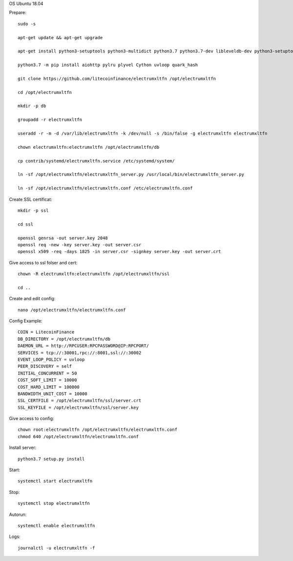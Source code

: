 OS Ubuntu 18.04


Prepare::

  sudo -s

  apt-get update && apt-get upgrade

  apt-get install python3-setuptools python3-multidict python3.7 python3.7-dev libleveldb-dev python3-setuptools python3-multidict gcc g++ libsnappy-dev zlib1g-dev libbz2-dev libgflags-dev build-essential python3-pip git

  python3.7 -m pip install aiohttp pylru plyvel Cython uvloop quark_hash

  git clone https://github.com/litecoinfinance/electrumxltfn /opt/electrumxltfn

  cd /opt/electrumxltfn

  mkdir -p db

  groupadd -r electrumxltfn

  useradd -r -m -d /var/lib/electrumxltfn -k /dev/null -s /bin/false -g electrumxltfn electrumxltfn

  chown electrumxltfn:electrumxltfn /opt/electrumxltfn/db

  cp contrib/systemd/electrumxltfn.service /etc/systemd/system/

  ln -sf /opt/electrumxltfn/electrumxltfn_server.py /usr/local/bin/electrumxltfn_server.py

  ln -sf /opt/electrumxltfn/electrumxltfn.conf /etc/electrumxltfn.conf

Create SSL certificat::

  mkdir -p ssl

  cd ssl

  openssl genrsa -out server.key 2048
  openssl req -new -key server.key -out server.csr
  openssl x509 -req -days 1825 -in server.csr -signkey server.key -out server.crt

Give access to ssl folser and cert::

  chown -R electrumxltfn:electrumxltfn /opt/electrumxltfn/ssl

  cd ..

Create and edit config::

  nano /opt/electrumxltfn/electrumxltfn.conf

Config Example::

  COIN = LitecoinFinance
  DB_DIRECTORY = /opt/electrumxltfn/db
  DAEMON_URL = http://RPCUSER:RPCPASSWORD@IP:RPCPORT/
  SERVICES = tcp://:30001,rpc://:8001,ssl://:30002
  EVENT_LOOP_POLICY = uvloop
  PEER_DISCOVERY = self
  INITIAL_CONCURRENT = 50
  COST_SOFT_LIMIT = 10000
  COST_HARD_LIMIT = 100000
  BANDWIDTH_UNIT_COST = 10000
  SSL_CERTFILE = /opt/electrumxltfn/ssl/server.crt
  SSL_KEYFILE = /opt/electrumxltfn/ssl/server.key

Give access to config::

  chown root:electrumxltfn /opt/electrumxltfn/electrumxltfn.conf
  chmod 640 /opt/electrumxltfn/electrumxltfn.conf

Install server::

  python3.7 setup.py install


Start::

  systemctl start electrumxltfn

Stop::

  systemctl stop electrumxltfn

Autorun::

  systemctl enable electrumxltfn

Logs::

  journalctl -u electrumxltfn -f
